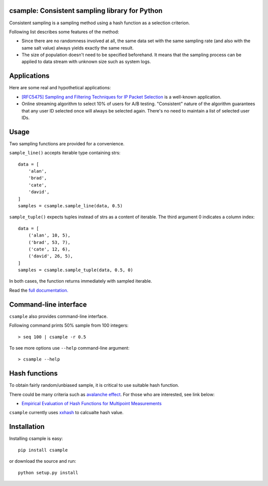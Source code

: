 csample: Consistent sampling library for Python
===============================================

|travismaster|

.. |travismaster| image:: https://secure.travis-ci.org/box-and-whisker/csample.png?branch=master
   :target: http://travis-ci.org/box-and-whisker/csample

Consistent sampling is a sampling method using a hash function as a selection
criterion.

Following list describes some features of the method:

*   Since there are no randomness involved at all, the same data set with the
    same sampling rate (and also with the same salt value) always yields
    exactly the same result.
*   The size of population doesn't need to be specified beforehand. It means
    that the sampling process can be applied to data stream with unknown size
    such as system logs.


Applications
============

Here are some real and hypothetical applications:

*   `[RFC5475] Sampling and Filtering Techniques for IP Packet Selection <https://tools.ietf.org/html/rfc5475>`_
    is a well-known application.
*   Online streaming algorithm to select 10% of users for A/B testing.
    "Consistent" nature of the algorithm guarantees that any user ID selected
    once will always be selected again. There's no need to maintain a list of
    selected user IDs.


Usage
=====

Two sampling functions are provided for a convenience.

``sample_line()`` accepts iterable type containing strs::

    data = [
        'alan',
        'brad',
        'cate',
        'david',
    ]
    samples = csample.sample_line(data, 0.5)

``sample_tuple()`` expects tuples instead of strs as a content of
iterable. The third argument 0 indicates a column index::

    data = [
        ('alan', 10, 5),
        ('brad', 53, 7),
        ('cate', 12, 6),
        ('david', 26, 5),
    ]
    samples = csample.sample_tuple(data, 0.5, 0)

In both cases, the function returns immediately with sampled iterable.

Read the `full documentation. <https://csample.readthedocs.org/en/latest/>`_


Command-line interface
======================

``csample`` also provides command-line interface.

Following command prints 50% sample from 100 integers::

    > seq 100 | csample -r 0.5

To see more options use ``--help`` command-line argument::

    > csample --help


Hash functions
==============

To obtain fairly random/unbiased sample, it is critical to use suitable hash
function.

There could be many criteria such as `avalanche effect <http://en.wikipedia.org/wiki/Avalanche_effect>`_.
For those who are interested, see link below:

*   `Empirical Evaluation of Hash Functions for Multipoint Measurements <http://www.sigcomm.org/sites/default/files/ccr/papers/2008/July/1384609-1384614.pdf>`_

``csample`` currently uses `xxhash`_ to calcualte hash value.

.. _xxhash: https://code.google.com/p/xxhash/


Installation
============

Installing csample is easy::

    pip install csample

or download the source and run::

    python setup.py install
